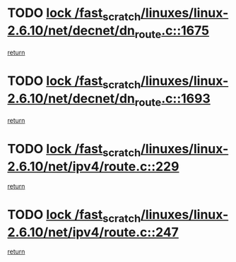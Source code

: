* TODO [[view:/fast_scratch/linuxes/linux-2.6.10/net/decnet/dn_route.c::face=ovl-face1::linb=1675::colb=2::cole=18][lock /fast_scratch/linuxes/linux-2.6.10/net/decnet/dn_route.c::1675]]
[[view:/fast_scratch/linuxes/linux-2.6.10/net/decnet/dn_route.c::face=ovl-face2::linb=1681::colb=1::cole=7][return]]
* TODO [[view:/fast_scratch/linuxes/linux-2.6.10/net/decnet/dn_route.c::face=ovl-face1::linb=1693::colb=2::cole=18][lock /fast_scratch/linuxes/linux-2.6.10/net/decnet/dn_route.c::1693]]
[[view:/fast_scratch/linuxes/linux-2.6.10/net/decnet/dn_route.c::face=ovl-face2::linb=1696::colb=1::cole=7][return]]
* TODO [[view:/fast_scratch/linuxes/linux-2.6.10/net/ipv4/route.c::face=ovl-face1::linb=229::colb=2::cole=18][lock /fast_scratch/linuxes/linux-2.6.10/net/ipv4/route.c::229]]
[[view:/fast_scratch/linuxes/linux-2.6.10/net/ipv4/route.c::face=ovl-face2::linb=235::colb=1::cole=7][return]]
* TODO [[view:/fast_scratch/linuxes/linux-2.6.10/net/ipv4/route.c::face=ovl-face1::linb=247::colb=2::cole=18][lock /fast_scratch/linuxes/linux-2.6.10/net/ipv4/route.c::247]]
[[view:/fast_scratch/linuxes/linux-2.6.10/net/ipv4/route.c::face=ovl-face2::linb=250::colb=1::cole=7][return]]
